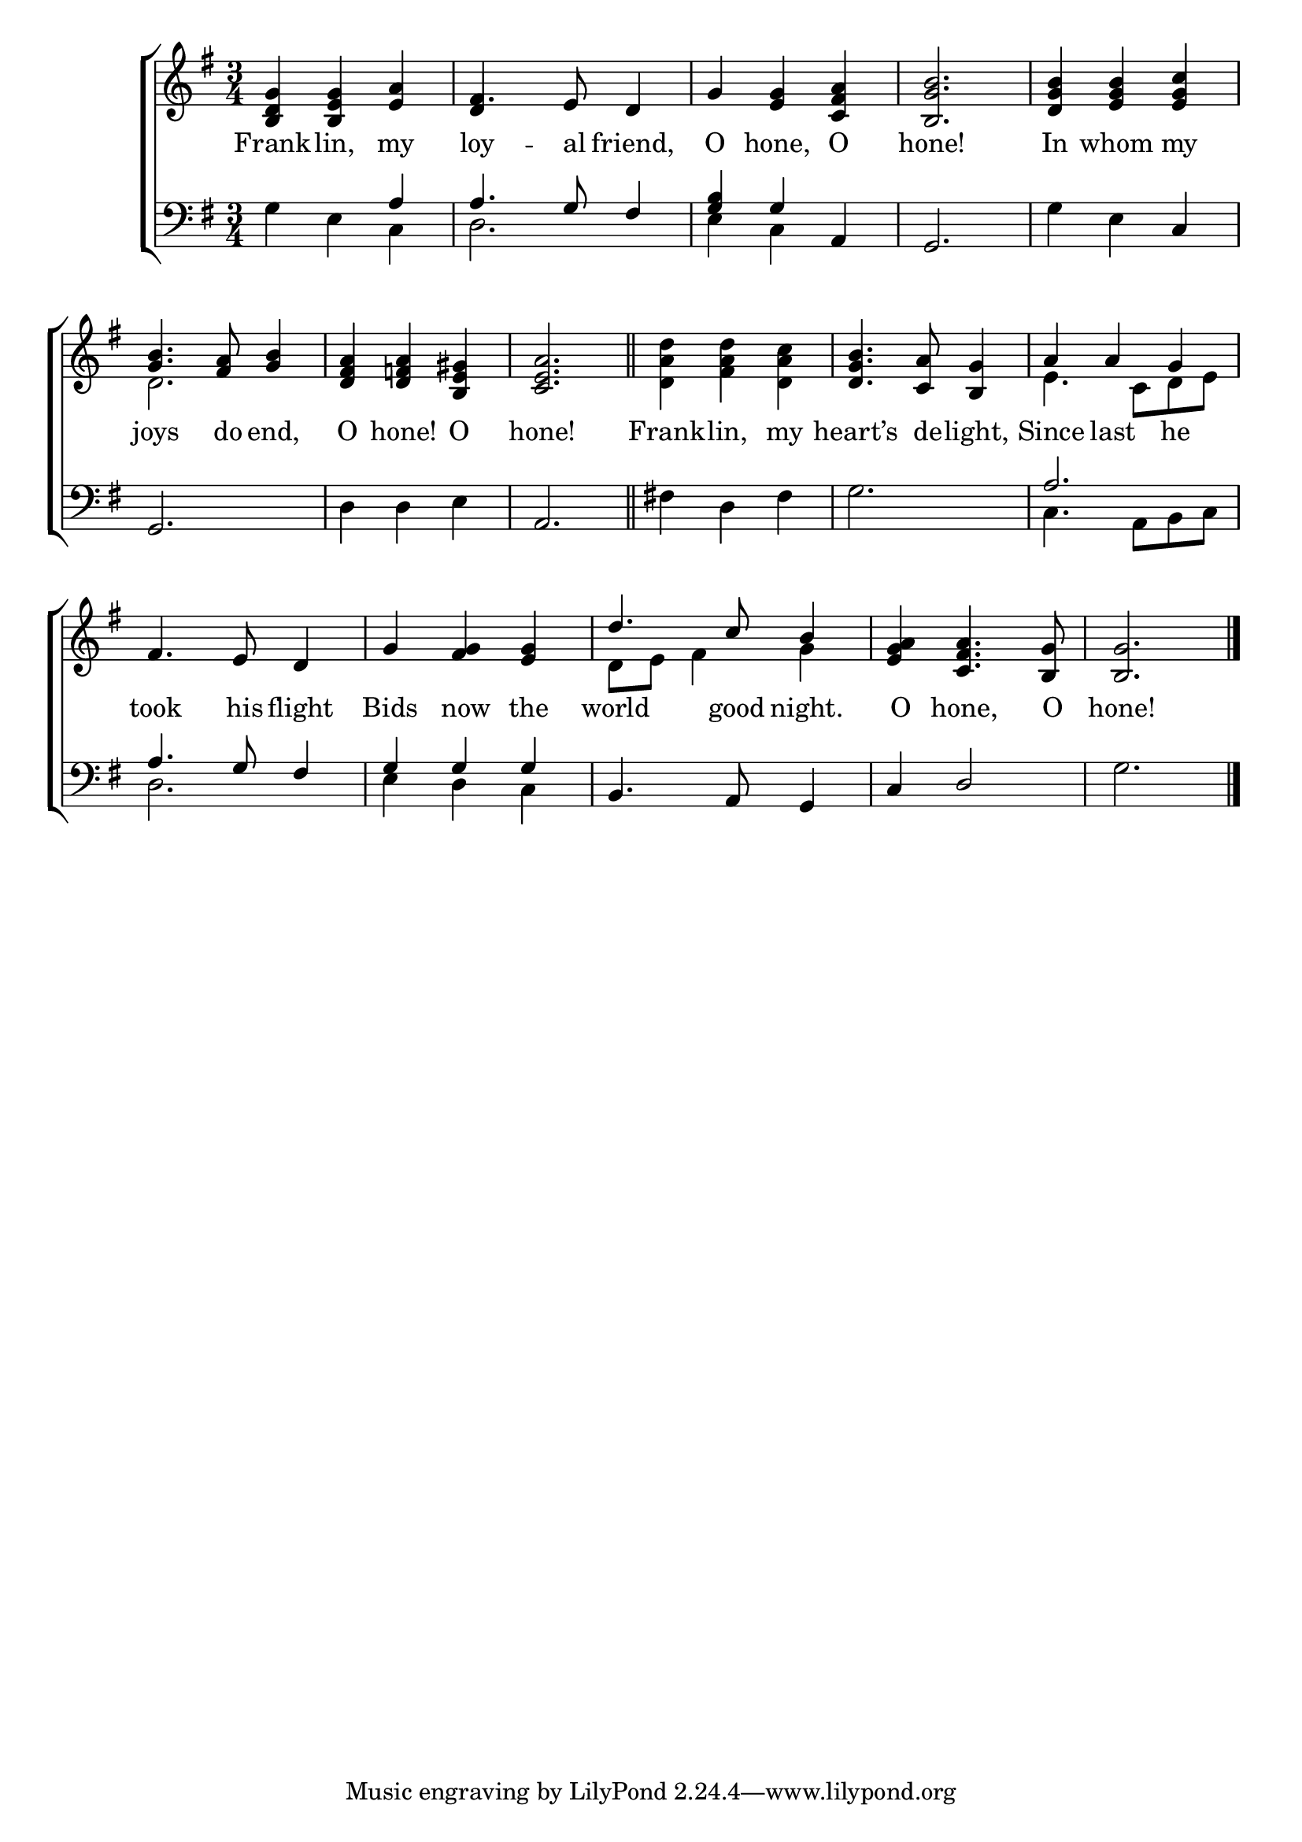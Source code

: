 \version "2.22.0"
\language "english"

global = {
	\time 3/4
	\key g \major
}

mBreak = { \break }
lalign = { \once \override  LyricText.self-alignment-X = #LEFT }
dynamicsX =
#(define-music-function (offset)(number?)
  #{
     \once \override DynamicText.X-offset = $offset
     \once \override DynamicLineSpanner.Y-offset = #0
  #})

\header {
%	title = \markup {\medium \caps "Title."}
%	poet = ""
%	composer = ""

%	meter = \markup {\italic "Moderate time."}
%	arranger = ""
}
\score {

	\new ChoirStaff {
	<<
		\new Staff = "up"  {
		<<
			\global
			\new 	Voice = "one" 	\fixed c' {
				\voiceOne
                                 <b, d g>4 <b, e g> <e a> | fs4. e8 d4 | g <e g> <c fs a> | <b, g b>2. | <d g b>4 <e g b> <e g c'> | \mBreak
                                 <g b>4. <fs a>8 <g b>4 | <d fs a> <d f! a> <b, e gs> | <c e a>2. \bar "||" | s2. | <d g b>4. <c a>8 <b, g>4 | a a g | \mBreak
                                 fs4. e8 d4 | g <fs g> <e g> | d'4. c'8 b4 | <e g a>4 <c fs a>4. <b, g>8 | <b, g>2. \fine | \mBreak
			}	% end voice one
			\new Voice  \fixed c' {
				\voiceTwo
				s2. | \stemUp d4 s2 \stemDown | s2.*3 |
				d2. | s2.*2 | <d a d'>4 <fs a d'> <d a c'> | s2. | e4. c8 d e |
				s2.*2 | d8 e fs4 g | s2.*2 |
			} % end voice two
		>>
		} % end staff up

		\new Lyrics \lyricmode {	% verse one
		  Frank4 -- lin, my | loy4. -- al8 friend,4 | O hone, O | hone!2. | In4 whom my |
		  joys4. do8 end,4 | O4 hone! O | hone!2. | Frank4 -- lin, my | heart’s4. de8 -- light,4 | Since last he |
		  took4. his8 flight4 | Bids4 now the | world4. good8 night.4 | O4 hone,4. O8 | hone!2. |
		}	% end lyrics verse one

		\new   Staff = "down" {
		<<
			\clef bass
			\global
			\new Voice {
				\voiceThree
				s2 a4 | 4. g8 fs4 | <g b> g a, | g,2. | s2 c4 |
				g,2. | s2. | a,2. | s2.*2 | a2. |
				a4. g8 fs4 | g g g | b,4. a,8 g,4 | c4 d2 | s2. | \fine
			} % end voice three

			\new 	Voice {
				\voiceFour
				g4 e c | d2. | e4 c s | s2. | g4 e s | 
				s2. | d4 d e | s2. | fs!4 d fs | g2. | c4. a,8 b, c |
				d2. | e4 d c | s2.*2 | g2. |
			}	% end voice four

		>>
		} % end staff down
	>>
	} % end choir staff

	\layout{
		\context{
			\Score {
			\omit  BarNumber
			%\override LyricText.self-alignment-X = #LEFT
			}%end score
		}%end context
	}%end layout

	\midi{}

}%end score